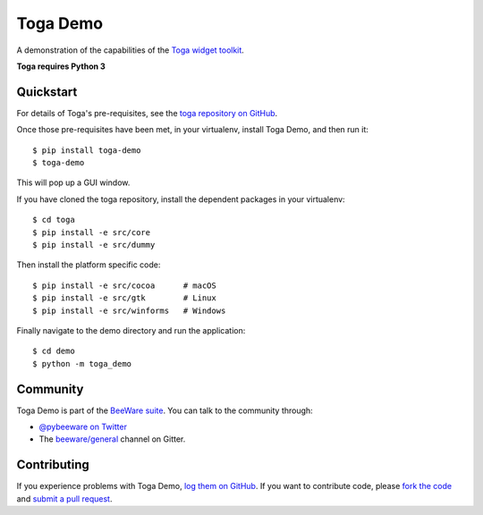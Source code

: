 Toga Demo
=========

A demonstration of the capabilities of the `Toga widget toolkit`_.

**Toga requires Python 3**

Quickstart
----------

For details of Toga's pre-requisites, see the `toga repository on GitHub`_.

Once those pre-requisites have been met, in your virtualenv, install Toga Demo,
and then run it::

    $ pip install toga-demo
    $ toga-demo

This will pop up a GUI window.

If you have cloned the toga repository, install the dependent packages in your virtualenv::

    $ cd toga
    $ pip install -e src/core
    $ pip install -e src/dummy

Then install the platform specific code::

    $ pip install -e src/cocoa      # macOS
    $ pip install -e src/gtk        # Linux
    $ pip install -e src/winforms   # Windows

Finally navigate to the demo directory and run the application::

    $ cd demo
    $ python -m toga_demo

Community
---------

Toga Demo is part of the `BeeWare suite`_. You can talk to the community through:

* `@pybeeware on Twitter`_

* The `beeware/general`_ channel on Gitter.

Contributing
------------

If you experience problems with Toga Demo, `log them on GitHub`_. If you
want to contribute code, please `fork the code`_ and `submit a pull request`_.

.. _BeeWare suite: http://beeware.org
.. _Read The Docs: http://toga-demo.readthedocs.org
.. _Toga widget toolkit: http://beeware.org/toga
.. _toga repository on GitHub: https://github.com/beeware/toga
.. _@pybeeware on Twitter: https://twitter.com/pybeeware
.. _beeware/general: https://gitter.im/beeware/general
.. _log them on Github: https://github.com/beeware/toga/issues
.. _fork the code: https://github.com/beeware/toga
.. _submit a pull request: https://github.com/beeware/toga/pulls
